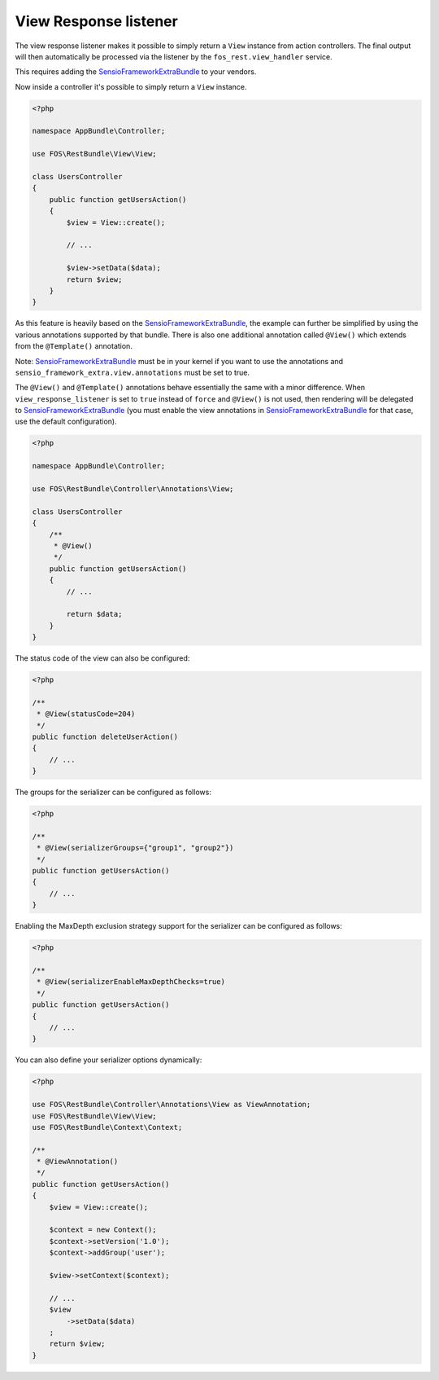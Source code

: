 View Response listener
======================

The view response listener makes it possible to simply return a ``View``
instance from action controllers. The final output will then automatically be
processed via the listener by the ``fos_rest.view_handler`` service.

This requires adding the `SensioFrameworkExtraBundle`_ to your vendors.

Now inside a controller it's possible to simply return a ``View`` instance.

.. code-block:: php

    <?php

    namespace AppBundle\Controller;

    use FOS\RestBundle\View\View;

    class UsersController
    {
        public function getUsersAction()
        {
            $view = View::create();

            // ...

            $view->setData($data);
            return $view;
        }
    }

As this feature is heavily based on the `SensioFrameworkExtraBundle`_, the
example can further be simplified by using the various annotations supported by
that bundle. There is also one additional annotation called ``@View()`` which
extends from the ``@Template()`` annotation.

Note: `SensioFrameworkExtraBundle`_ must be in your kernel if you want to use the annotations and ``sensio_framework_extra.view.annotations`` must be set to true.

The ``@View()`` and ``@Template()`` annotations behave essentially the same with
a minor difference. When ``view_response_listener`` is set to ``true`` instead
of ``force`` and ``@View()`` is not used, then rendering will be delegated to
`SensioFrameworkExtraBundle`_ (you must enable the view annotations in
`SensioFrameworkExtraBundle`_ for that case, use the default configuration).

.. code-block:: php

    <?php

    namespace AppBundle\Controller;

    use FOS\RestBundle\Controller\Annotations\View;

    class UsersController
    {
        /**
         * @View()
         */
        public function getUsersAction()
        {
            // ...

            return $data;
        }
    }

The status code of the view can also be configured:

.. code-block:: php

    <?php

    /**
     * @View(statusCode=204)
     */
    public function deleteUserAction()
    {
        // ...
    }

The groups for the serializer can be configured as follows:

.. code-block:: php

    <?php

    /**
     * @View(serializerGroups={"group1", "group2"})
     */
    public function getUsersAction()
    {
        // ...
    }

Enabling the MaxDepth exclusion strategy support for the serializer can be
configured as follows:

.. code-block:: php

    <?php

    /**
     * @View(serializerEnableMaxDepthChecks=true)
     */
    public function getUsersAction()
    {
        // ...
    }

You can also define your serializer options dynamically:

.. code-block:: php

    <?php

    use FOS\RestBundle\Controller\Annotations\View as ViewAnnotation;
    use FOS\RestBundle\View\View;
    use FOS\RestBundle\Context\Context;

    /**
     * @ViewAnnotation()
     */
    public function getUsersAction()
    {
        $view = View::create();

        $context = new Context();
        $context->setVersion('1.0');
        $context->addGroup('user');

        $view->setContext($context);

        // ...
        $view
            ->setData($data)
        ;
        return $view;
    }

.. _`SensioFrameworkExtraBundle`: http://symfony.com/doc/current/bundles/SensioFrameworkExtraBundle/index.html
